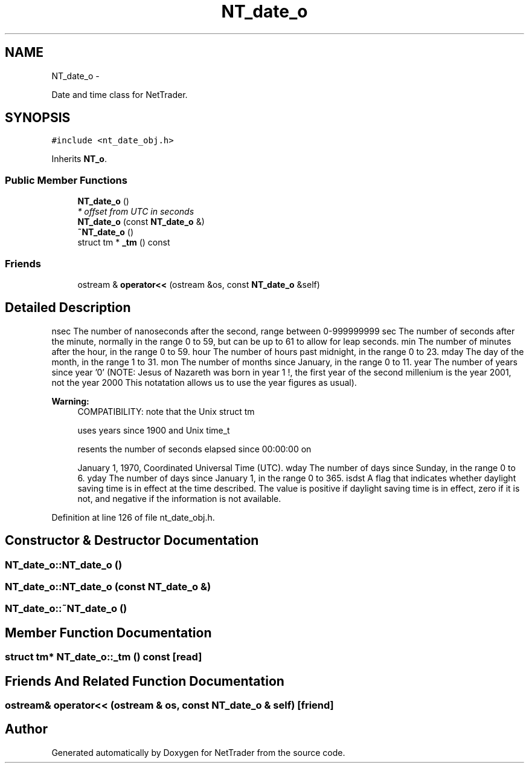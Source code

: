 .TH "NT_date_o" 3 "Wed Nov 17 2010" "Version 0.5" "NetTrader" \" -*- nroff -*-
.ad l
.nh
.SH NAME
NT_date_o \- 
.PP
Date and time class for NetTrader.  

.SH SYNOPSIS
.br
.PP
.PP
\fC#include <nt_date_obj.h>\fP
.PP
Inherits \fBNT_o\fP.
.SS "Public Member Functions"

.in +1c
.ti -1c
.RI "\fBNT_date_o\fP ()"
.br
.RI "\fI* offset from UTC in seconds \fP"
.ti -1c
.RI "\fBNT_date_o\fP (const \fBNT_date_o\fP &)"
.br
.ti -1c
.RI "\fB~NT_date_o\fP ()"
.br
.ti -1c
.RI "struct tm * \fB_tm\fP () const "
.br
.in -1c
.SS "Friends"

.in +1c
.ti -1c
.RI "ostream & \fBoperator<<\fP (ostream &os, const \fBNT_date_o\fP &self)"
.br
.in -1c
.SH "Detailed Description"
.PP 
nsec The number of nanoseconds after the second, range between 0-999999999 sec The number of seconds after the minute, normally in the range 0 to 59, but can be up to 61 to allow for leap seconds. min The number of minutes after the hour, in the range 0 to 59. hour The number of hours past midnight, in the range 0 to 23. mday The day of the month, in the range 1 to 31. mon The number of months since January, in the range 0 to 11. year The number of years since year '0' (NOTE: Jesus of Nazareth was born in year 1 !, the first year of the second millenium is the year 2001, not the year 2000 This notatation allows us to use the year figures as usual). 
.PP
\fBWarning:\fP
.RS 4
COMPATIBILITY: note that the Unix struct tm 
.PP
uses years since 1900 and Unix time_t 
.PP
resents the number of seconds elapsed since 00:00:00 on 
.PP
January 1, 1970, Coordinated Universal Time (UTC). wday The number of days since Sunday, in the range 0 to 6. yday The number of days since January 1, in the range 0 to 365. isdst A flag that indicates whether daylight saving time is in effect at the time described. The value is positive if daylight saving time is in effect, zero if it is not, and negative if the information is not available. 
.RE
.PP

.PP
Definition at line 126 of file nt_date_obj.h.
.SH "Constructor & Destructor Documentation"
.PP 
.SS "NT_date_o::NT_date_o ()"
.SS "NT_date_o::NT_date_o (const \fBNT_date_o\fP &)"
.SS "NT_date_o::~NT_date_o ()"
.SH "Member Function Documentation"
.PP 
.SS "struct tm* NT_date_o::_tm () const\fC [read]\fP"
.SH "Friends And Related Function Documentation"
.PP 
.SS "ostream& operator<< (ostream & os, const \fBNT_date_o\fP & self)\fC [friend]\fP"

.SH "Author"
.PP 
Generated automatically by Doxygen for NetTrader from the source code.
